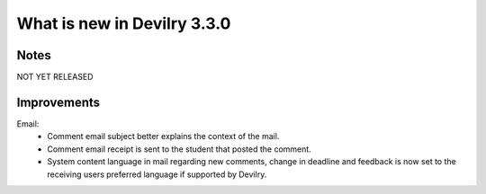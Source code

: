 ############################
What is new in Devilry 3.3.0
############################


Notes
#####
NOT YET RELEASED


Improvements
############
Email:
    - Comment email subject better explains the context of the mail.
    - Comment email receipt is sent to the student that posted the comment.
    - System content language in mail regarding new comments, change in deadline and feedback is now set to the
      receiving users preferred language if supported by Devilry.
